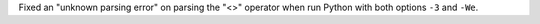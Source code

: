Fixed an "unknown parsing error" on parsing the "<>" operator when run
Python with both options ``-3`` and ``-We``.
